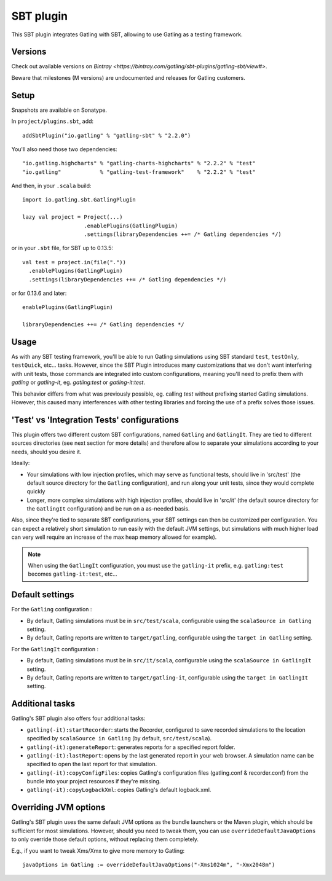 ##########
SBT plugin
##########

This SBT plugin integrates Gatling with SBT, allowing to use Gatling as a testing framework.

Versions
========

Check out available versions on `Bintray <https://bintray.com/gatling/sbt-plugins/gatling-sbt/view#>`.

Beware that milestones (M versions) are undocumented and releases for Gatling customers.

Setup
=====

Snapshots are available on Sonatype.

In ``project/plugins.sbt``, add::

  addSbtPlugin("io.gatling" % "gatling-sbt" % "2.2.0")

You'll also need those two dependencies::

  "io.gatling.highcharts" % "gatling-charts-highcharts" % "2.2.2" % "test"
  "io.gatling"            % "gatling-test-framework"    % "2.2.2" % "test"

And then, in your ``.scala`` build::

  import io.gatling.sbt.GatlingPlugin

  lazy val project = Project(...)
                     .enablePlugins(GatlingPlugin)
                     .settings(libraryDependencies ++= /* Gatling dependencies */)


or in your ``.sbt`` file, for SBT up to 0.13.5::

  val test = project.in(file("."))
    .enablePlugins(GatlingPlugin)
    .settings(libraryDependencies ++= /* Gatling dependencies */)


or for 0.13.6 and later::

  enablePlugins(GatlingPlugin)

  libraryDependencies ++= /* Gatling dependencies */


Usage
=====

As with any SBT testing framework, you'll be able to run Gatling simulations using SBT standard ``test``, ``testOnly``, ``testQuick``, etc... tasks.
However, since the SBT Plugin introduces many customizations that we don't want interfering with unit tests, those commands are integrated into custom configurations,
meaning you'll need to prefix them with `gatling` or `gatling-it`, eg. `gatling:test` or `gatling-it:test`.

.. note::

This behavior differs from what was previously possible, eg. calling `test` without prefixing started Gatling simulations.
However, this caused many interferences with other testing libraries and forcing the use of a prefix solves those issues.

'Test' vs 'Integration Tests' configurations
============================================

This plugin offers two different custom SBT configurations, named ``Gatling`` and ``GatlingIt``.
They are tied to different sources directories (see next section for more details) and therefore allow to separate your simulations according to your needs, should you desire it.

Ideally:

* Your simulations with low injection profiles, which may serve as functional tests, should live in 'src/test' (the default source directory for the ``Gatling`` configuration), and run along your unit tests, since they would complete quickly
* Longer, more complex simulations with high injection profiles, should live in 'src/it' (the default source directory for the ``GatlingIt`` configuration) and be run on a as-needed basis.

Also, since they're tied to separate SBT configurations, your SBT settings can then be customized per configuration.
You can expect a relatively short simulation to run easily with the default JVM settings, but simulations with much higher load can very well require an increase of the max heap memory allowed for example).

.. note::

  When using the ``GatlingIt`` configuration, you must use the ``gatling-it`` prefix, e.g. ``gatling:test`` becomes ``gatling-it:test``, etc...

Default settings
================

For the ``Gatling`` configuration :

* By default, Gatling simulations must be in ``src/test/scala``, configurable using the ``scalaSource in Gatling`` setting.
* By default, Gatling reports are written to ``target/gatling``, configurable using the ``target in Gatling`` setting.

For the ``GatlingIt`` configuration :

* By default, Gatling simulations must be in ``src/it/scala``, configurable using the ``scalaSource in GatlingIt`` setting.
* By default, Gatling reports are written to ``target/gatling-it``, configurable using the ``target in GatlingIt`` setting.

Additional tasks
================

Gatling's SBT plugin also offers four additional tasks:

* ``gatling(-it):startRecorder``: starts the Recorder, configured to save recorded simulations to the location specified by ``scalaSource in Gatling`` (by default, ``src/test/scala``).
* ``gatling(-it):generateReport``: generates reports for a specified report folder.
* ``gatling(-it):lastReport``: opens by the last generated report in your web browser. A simulation name can be specified to open the last report for that simulation.
* ``gatling(-it):copyConfigFiles``: copies Gatling's configuration files (gatling.conf & recorder.conf) from the bundle into your project resources if they're missing.
* ``gatling(-it):copyLogbackXml``: copies Gatling's default logback.xml.

Overriding JVM options
======================

Gatling's SBT plugin uses the same default JVM options as the bundle launchers or the Maven plugin, which should be sufficient for most simulations.
However, should you need to tweak them, you can use ``overrideDefaultJavaOptions`` to only override those default options, without replacing them completely.

E.g., if you want to tweak Xms/Xmx to give more memory to Gatling::

  javaOptions in Gatling := overrideDefaultJavaOptions("-Xms1024m", "-Xmx2048m")
